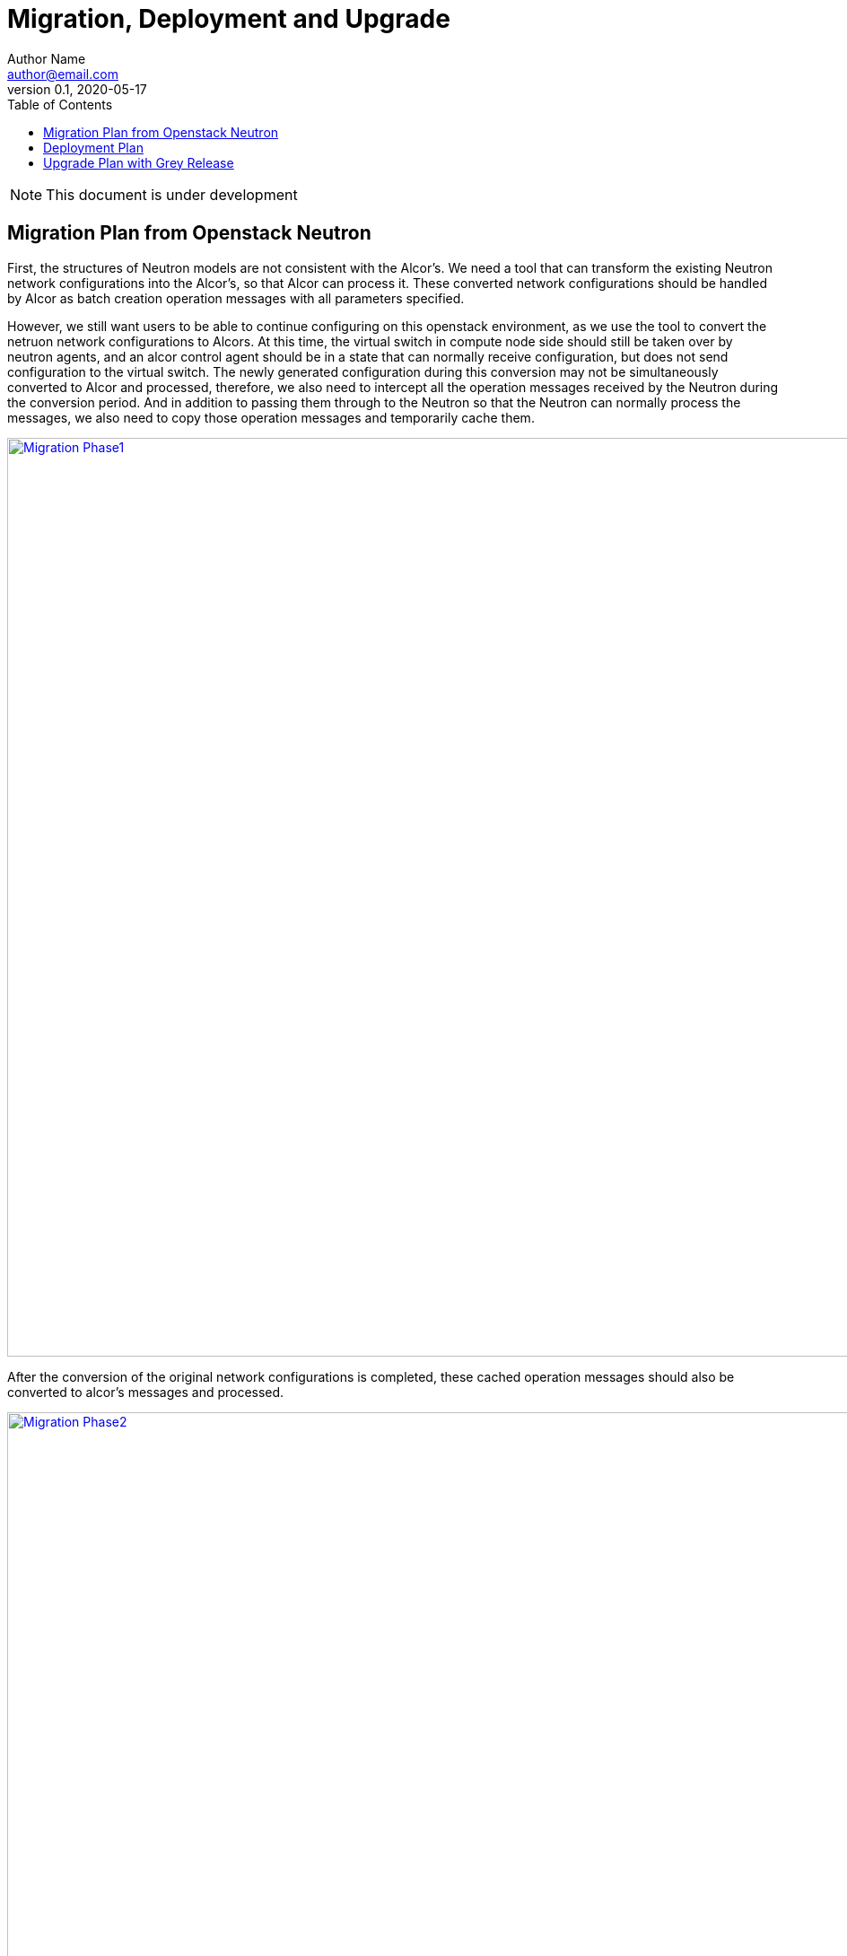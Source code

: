 = Migration, Deployment and Upgrade
Author Name <author@email.com>
v0.1, 2020-05-17
:toc: right

NOTE: This document is under development

== Migration Plan from Openstack Neutron

First, the structures of Neutron models are not consistent with the Alcor's. 
We need a tool that can transform the existing Neutron network configurations into the Alcor's, so that Alcor can process it.
These converted network configurations should be handled by Alcor as batch creation operation messages with all parameters specified.

However, we still want users to be able to continue configuring on this openstack environment, 
as we use the tool to convert the netruon network configurations to Alcors.
At this time, the virtual switch in compute node side should still be taken over by neutron agents, 
and an alcor control agent should be in a state that can normally receive configuration, 
but does not send configuration to the virtual switch.
The newly generated configuration during this conversion may not be simultaneously converted to Alcor and processed, 
therefore, we also need to intercept all the operation messages received by the Neutron during the conversion period.
And in addition to passing them through to the Neutron so that the Neutron can normally process the messages,
we also need to copy those operation messages and temporarily cache them.

image::images/neutron_migration_phase1.png["Migration Phase1", width=1024, link="images/neutron_migration_phase1.png"]

After the conversion of the original network configurations is completed, 
these cached operation messages should also be converted to alcor's messages and processed.

image::images/neutron_migration_phase2.png["Migration Phase2", width=1024, link="images/neutron_migration_phase2.png"]

After that, the openstack CLI can switch to send operation messages directly to Alcor.
Finally, the virtural switch of the compute node can be taken over to the alcor control agent after waiting for appropriate time, 
so that the messages already in the neuron pipeline can be complete processed. 
Thus, the migration is completed.

image::images/neutron_migration_phase3.png["Migration Phase3", width=1024, link="images/neutron_migration_phase3.png"]

Topic: Gracefully migrate user data and switch user traffic from existing OpenStack Neutron clusters to Alcor

== Deployment Plan

== Upgrade Plan with Grey Release

